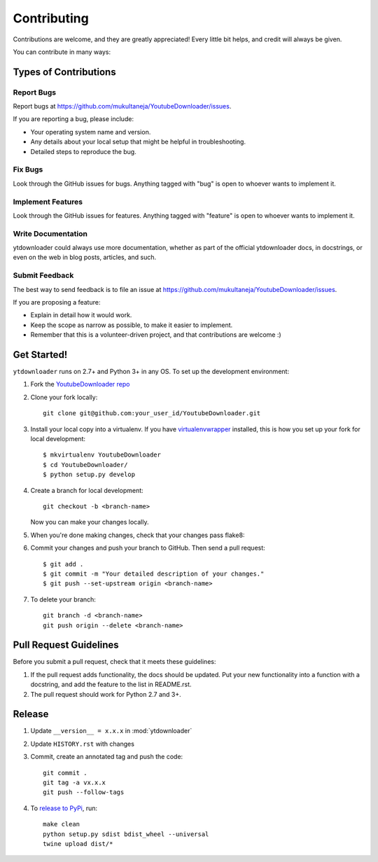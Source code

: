 ============
Contributing
============

Contributions are welcome, and they are greatly appreciated! Every
little bit helps, and credit will always be given.

You can contribute in many ways:

Types of Contributions
----------------------

Report Bugs
~~~~~~~~~~~

Report bugs at https://github.com/mukultaneja/YoutubeDownloader/issues.

If you are reporting a bug, please include:

* Your operating system name and version.
* Any details about your local setup that might be helpful in troubleshooting.
* Detailed steps to reproduce the bug.

Fix Bugs
~~~~~~~~

Look through the GitHub issues for bugs. Anything tagged with "bug"
is open to whoever wants to implement it.

Implement Features
~~~~~~~~~~~~~~~~~~

Look through the GitHub issues for features. Anything tagged with "feature"
is open to whoever wants to implement it.

Write Documentation
~~~~~~~~~~~~~~~~~~~

ytdownloader could always use more documentation, whether as part of the
official ytdownloader docs, in docstrings, or even on the web in blog posts,
articles, and such.

Submit Feedback
~~~~~~~~~~~~~~~

The best way to send feedback is to file an issue at https://github.com/mukultaneja/YoutubeDownloader/issues.

If you are proposing a feature:

* Explain in detail how it would work.
* Keep the scope as narrow as possible, to make it easier to implement.
* Remember that this is a volunteer-driven project, and that contributions
  are welcome :)

Get Started!
------------

``ytdownloader`` runs on 2.7+ and Python 3+ in any OS. To set up the development
environment:

1. Fork the `YoutubeDownloader repo <https://github.com/mukultaneja/YoutubeDownloader>`__
2. Clone your fork locally::

    git clone git@github.com:your_user_id/YoutubeDownloader.git

3. Install your local copy into a virtualenv. If you have `virtualenvwrapper <http://virtualenvwrapper.readthedocs.org/en/latest/install.html>`__ installed, this is how you set up your fork for local development::

    $ mkvirtualenv YoutubeDownloader
    $ cd YoutubeDownloader/
    $ python setup.py develop

4. Create a branch for local development::

    git checkout -b <branch-name>

   Now you can make your changes locally.

5. When you're done making changes, check that your changes pass flake8::

6. Commit your changes and push your branch to GitHub. Then send a pull
   request::

    $ git add .
    $ git commit -m "Your detailed description of your changes."
    $ git push --set-upstream origin <branch-name>

7. To delete your branch::

    git branch -d <branch-name>
    git push origin --delete <branch-name>

Pull Request Guidelines
-----------------------

Before you submit a pull request, check that it meets these guidelines:

1. If the pull request adds functionality, the docs should be updated. Put
   your new functionality into a function with a docstring, and add the
   feature to the list in README.rst.
2. The pull request should work for Python 2.7 and 3+.

Release
-------

1. Update ``__version__ = x.x.x`` in :mod:`ytdownloader`

2. Update ``HISTORY.rst`` with changes

3. Commit, create an annotated tag and push the code::

    git commit .
    git tag -a vx.x.x
    git push --follow-tags

4. To `release to PyPi`_, run::

    make clean
    python setup.py sdist bdist_wheel --universal
    twine upload dist/*

.. _release to PyPi: https://packaging.python.org/en/latest/distributing.html